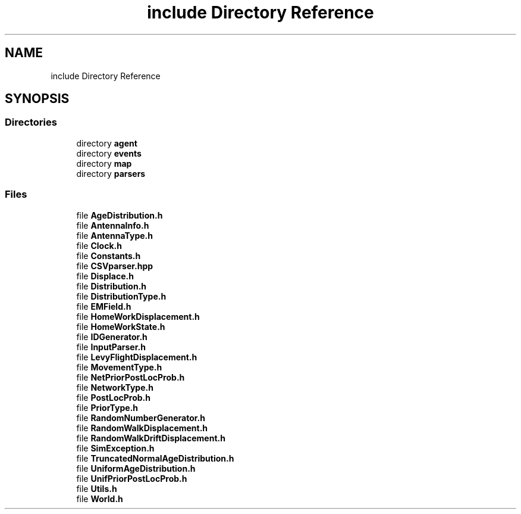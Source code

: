 .TH "include Directory Reference" 3 "Thu May 20 2021" "Simulator" \" -*- nroff -*-
.ad l
.nh
.SH NAME
include Directory Reference
.SH SYNOPSIS
.br
.PP
.SS "Directories"

.in +1c
.ti -1c
.RI "directory \fBagent\fP"
.br
.ti -1c
.RI "directory \fBevents\fP"
.br
.ti -1c
.RI "directory \fBmap\fP"
.br
.ti -1c
.RI "directory \fBparsers\fP"
.br
.in -1c
.SS "Files"

.in +1c
.ti -1c
.RI "file \fBAgeDistribution\&.h\fP"
.br
.ti -1c
.RI "file \fBAntennaInfo\&.h\fP"
.br
.ti -1c
.RI "file \fBAntennaType\&.h\fP"
.br
.ti -1c
.RI "file \fBClock\&.h\fP"
.br
.ti -1c
.RI "file \fBConstants\&.h\fP"
.br
.ti -1c
.RI "file \fBCSVparser\&.hpp\fP"
.br
.ti -1c
.RI "file \fBDisplace\&.h\fP"
.br
.ti -1c
.RI "file \fBDistribution\&.h\fP"
.br
.ti -1c
.RI "file \fBDistributionType\&.h\fP"
.br
.ti -1c
.RI "file \fBEMField\&.h\fP"
.br
.ti -1c
.RI "file \fBHomeWorkDisplacement\&.h\fP"
.br
.ti -1c
.RI "file \fBHomeWorkState\&.h\fP"
.br
.ti -1c
.RI "file \fBIDGenerator\&.h\fP"
.br
.ti -1c
.RI "file \fBInputParser\&.h\fP"
.br
.ti -1c
.RI "file \fBLevyFlightDisplacement\&.h\fP"
.br
.ti -1c
.RI "file \fBMovementType\&.h\fP"
.br
.ti -1c
.RI "file \fBNetPriorPostLocProb\&.h\fP"
.br
.ti -1c
.RI "file \fBNetworkType\&.h\fP"
.br
.ti -1c
.RI "file \fBPostLocProb\&.h\fP"
.br
.ti -1c
.RI "file \fBPriorType\&.h\fP"
.br
.ti -1c
.RI "file \fBRandomNumberGenerator\&.h\fP"
.br
.ti -1c
.RI "file \fBRandomWalkDisplacement\&.h\fP"
.br
.ti -1c
.RI "file \fBRandomWalkDriftDisplacement\&.h\fP"
.br
.ti -1c
.RI "file \fBSimException\&.h\fP"
.br
.ti -1c
.RI "file \fBTruncatedNormalAgeDistribution\&.h\fP"
.br
.ti -1c
.RI "file \fBUniformAgeDistribution\&.h\fP"
.br
.ti -1c
.RI "file \fBUnifPriorPostLocProb\&.h\fP"
.br
.ti -1c
.RI "file \fBUtils\&.h\fP"
.br
.ti -1c
.RI "file \fBWorld\&.h\fP"
.br
.in -1c
